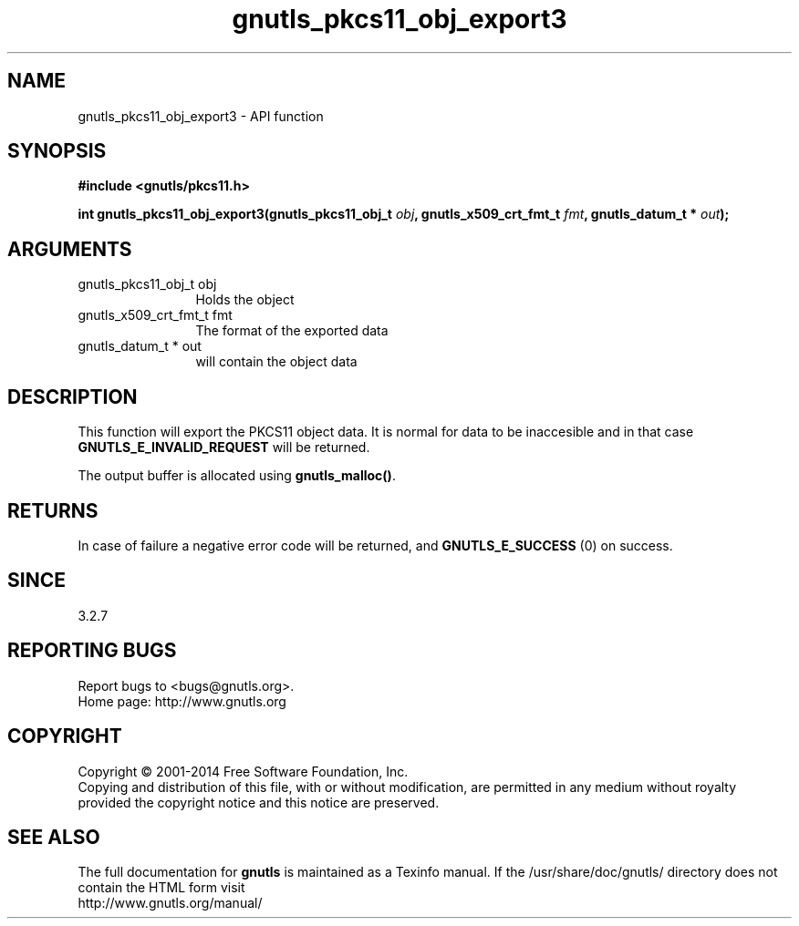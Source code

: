 .\" DO NOT MODIFY THIS FILE!  It was generated by gdoc.
.TH "gnutls_pkcs11_obj_export3" 3 "3.2.11" "gnutls" "gnutls"
.SH NAME
gnutls_pkcs11_obj_export3 \- API function
.SH SYNOPSIS
.B #include <gnutls/pkcs11.h>
.sp
.BI "int gnutls_pkcs11_obj_export3(gnutls_pkcs11_obj_t " obj ", gnutls_x509_crt_fmt_t " fmt ", gnutls_datum_t * " out ");"
.SH ARGUMENTS
.IP "gnutls_pkcs11_obj_t obj" 12
Holds the object
.IP "gnutls_x509_crt_fmt_t fmt" 12
The format of the exported data
.IP "gnutls_datum_t * out" 12
will contain the object data
.SH "DESCRIPTION"
This function will export the PKCS11 object data.  It is normal for
data to be inaccesible and in that case \fBGNUTLS_E_INVALID_REQUEST\fP
will be returned.

The output buffer is allocated using \fBgnutls_malloc()\fP.
.SH "RETURNS"
In case of failure a negative error code will be
returned, and \fBGNUTLS_E_SUCCESS\fP (0) on success.
.SH "SINCE"
3.2.7
.SH "REPORTING BUGS"
Report bugs to <bugs@gnutls.org>.
.br
Home page: http://www.gnutls.org

.SH COPYRIGHT
Copyright \(co 2001-2014 Free Software Foundation, Inc.
.br
Copying and distribution of this file, with or without modification,
are permitted in any medium without royalty provided the copyright
notice and this notice are preserved.
.SH "SEE ALSO"
The full documentation for
.B gnutls
is maintained as a Texinfo manual.
If the /usr/share/doc/gnutls/
directory does not contain the HTML form visit
.B
.IP http://www.gnutls.org/manual/
.PP

